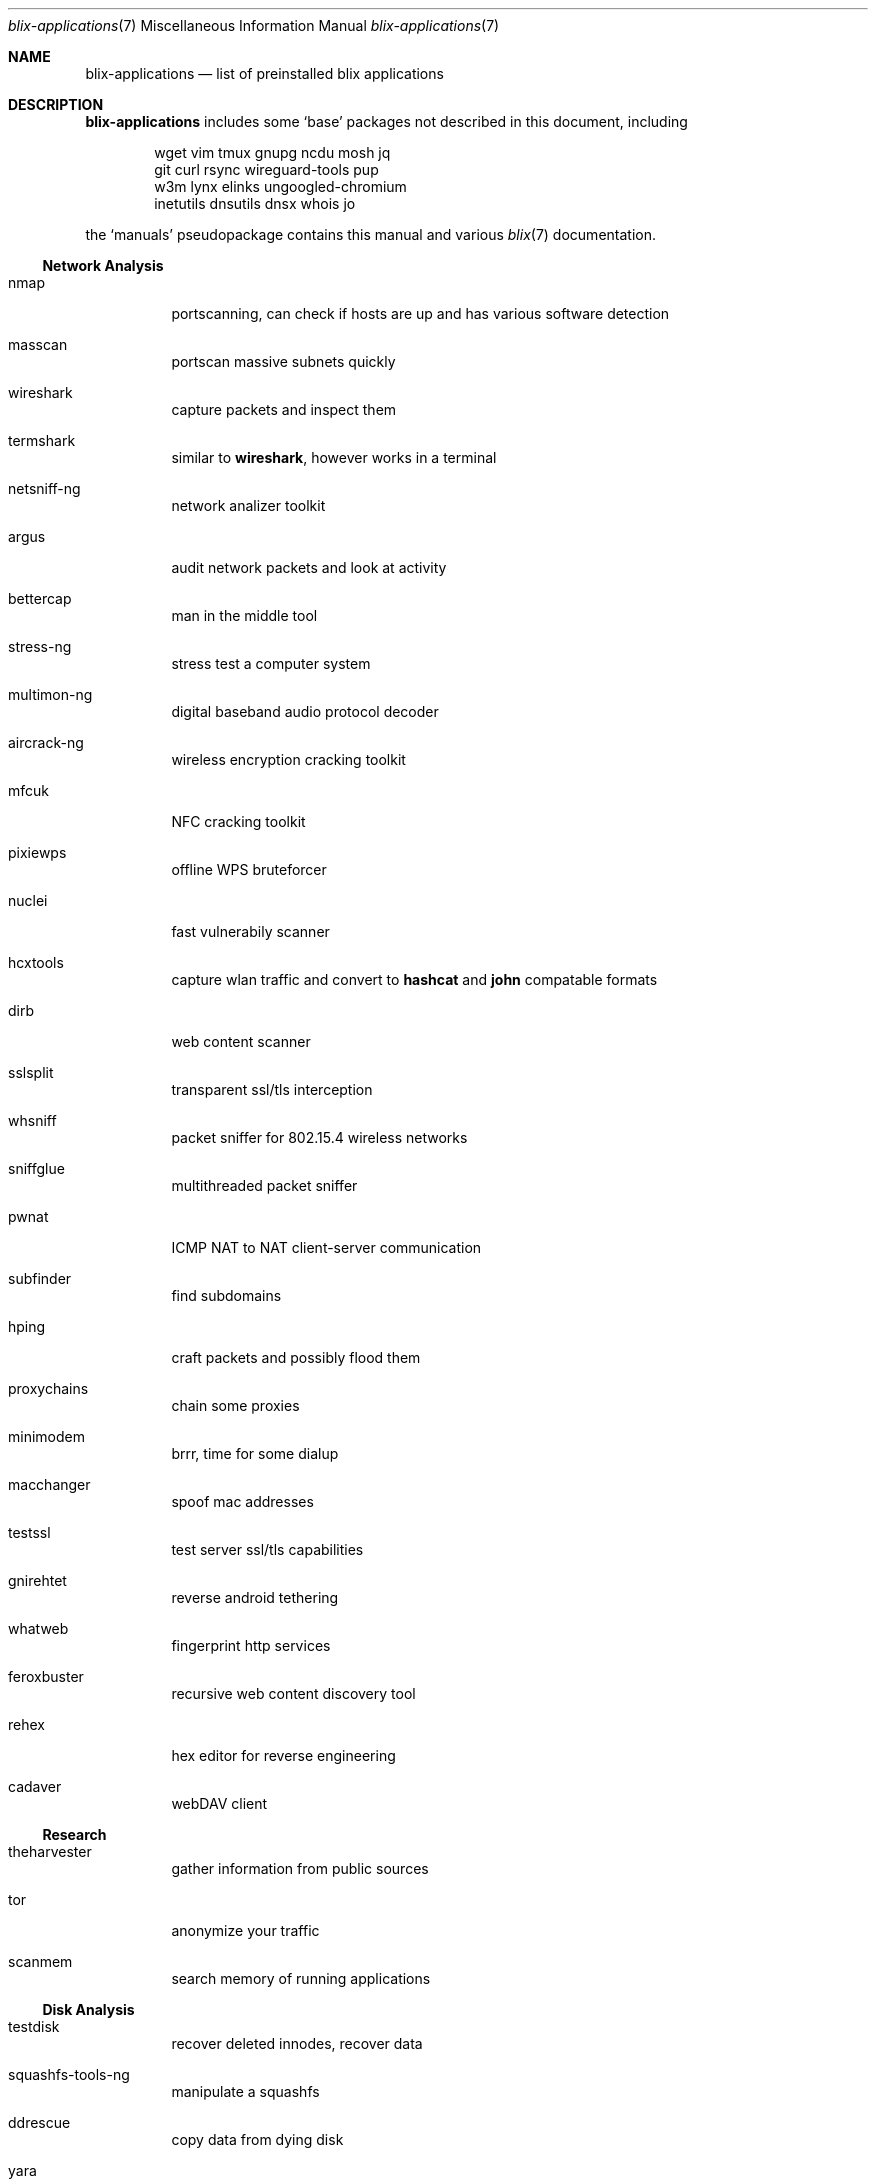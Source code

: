 .Dd May 18, 2023
.Dt blix-applications 7
.Os
.
.Sh NAME
.Nm blix-applications
.Nd list of preinstalled blix applications
.
.Sh DESCRIPTION
.Nm
includes some
.Ql base
packages not described in this document, including
.Bd -literal -offset indent
wget vim tmux gnupg ncdu mosh jq
git curl rsync wireguard-tools pup
w3m lynx elinks ungoogled-chromium
inetutils dnsutils dnsx whois jo
.Ed
.
.Pp
the
.Ql manuals
pseudopackage contains this manual and various
.Xr blix 7
documentation.
.
.Ss Network Analysis
.Bl -tag -width Ds
.It nmap
portscanning, can check if hosts are up and has various software detection
.It masscan
portscan massive subnets quickly
.It wireshark
capture packets and inspect them
.It termshark
similar to
.Cm wireshark ,
however works in a terminal
.It netsniff-ng
network analizer toolkit
.It argus
audit network packets and look at activity
.It bettercap
man in the middle tool
.It stress-ng
stress test a computer system
.It multimon-ng
digital baseband audio protocol decoder
.It aircrack-ng
wireless encryption cracking toolkit
.It mfcuk
NFC cracking toolkit
.It pixiewps
offline WPS bruteforcer
.It nuclei
fast vulnerabily scanner
.It hcxtools
capture wlan traffic and convert to
.Cm hashcat
and
.Cm john
compatable formats
.It dirb
web content scanner
.It sslsplit
transparent ssl/tls interception
.It whsniff
packet sniffer for 802.15.4 wireless networks
.It sniffglue
multithreaded packet sniffer
.It pwnat
ICMP NAT to NAT client-server communication
.It subfinder
find subdomains
.It hping
craft packets and possibly flood them
.It proxychains
chain some proxies
.It minimodem
brrr, time for some dialup
.It macchanger
spoof mac addresses
.It testssl
test server ssl/tls capabilities
.It gnirehtet
reverse android tethering
.It whatweb
fingerprint http services
.It feroxbuster
recursive web content discovery tool
.It rehex
hex editor for reverse engineering
.It cadaver
webDAV client
.El
.
.Ss Research
.Bl -tag -width Ds
.It theharvester
gather information from public sources
.It tor
anonymize your traffic
.It scanmem
search memory of running applications
.El
.
.Ss Disk Analysis
.Bl -tag -width Ds
.It testdisk
recover deleted innodes, recover data
.It squashfs-tools-ng
manipulate a squashfs
.It ddrescue
copy data from dying disk
.It yara
identify and classify malware
.It spyre
IOC scanner
.It snowman
C/C++ decompiler
.\".It volatility
.\"memory forsenics framework
.It stegseek
seek for steganography in images
.It apktool
inspect apk files
.It jadx
decompile dex (the stuff in apks) files to java
.It adbfs-rootless
mount android phones on linux
.It ghidra
reverse engineering suite made by the NSA
.It ursadb
database for indexing malware
.It android-udev-rules
usb stuff for android
.It valgrind
framework for building analysis tools
.It dos2unix
convert those pesky line endings
.It file
inspect file metadata
.It exiftool
look at exif image metadata
.It foremost
recover files based on their contents
.It pngcheck
check if png is really an image
.It docker
run containers and stuff
.It xcd
lovely hexdump utility
.It trufflehog
search through git histories
.It sleuthkit
a collection of digital forensics tools
.It radare2
command-line reverse-engineering framework
.It cutter
gui reverse engineering platform
.It clamav
antivirus engine
.It msitools
view metadata and extract contents from windows msi files
.It cabextract
extract contents of windows cab files, which may be in exes
.It p7zip
extract 7z files
.It unrar
extract rar files
.It unzip
extract zip files
.El
.
.Ss Exploits
.Bl -tag -width Ds
.It doona
bruteforce exploit detector
.It metasploit
big database of known exploits
.It twa
tiny web auditor
.It wifite2
wireless network auditor
.It wpscan
wordpress vulnerability scanner
.It wfuzz
web content fuzzer
.It zap
web penetration testing
.It sqlmap
automatic sql injection and database takeover
.It thc-hydra
fast network login cracker
.It routersploit
test for common router vulnerabilities. needs to be run in a
.Cm nix-shell -p
.It dsniff
network auditing and penetration testing
.It dnschef
DNS proxy for penetration testing
.El
.
.Ss Crackers
.Bl -tag -width Ds
.It john
john the ripper, very nice hash cracker
.It hashcat
another hash cracker
.It mfoc
mifare classic offline cracker
.\".It pyrit
.\"gpu WPA/WPA2 hash cracker
.It crunch
generate wordlists
.It diceware
generate passwords using wordlists
.It crowbar
bruteforcing tool
.It cowpatty
offline dictionary attack against WPA/WPA2
.It bully
retreive WPA/WPA2 passphrase from WPS
.\".It deepsea
.\"phishing tool
.It reaverwps
bruteforce wifi
.It amass
dns enumeration and network mapping
.It medusa
speedy login bruteforcer
.It cupp.py
Common User Password Profiler
.El
.
.Ss Security Scan
.Bl -tag -width Ds
.It lynis
scan your computer for vulnerabilities and hardening tips
.It chkrootkit
search for rootkits
.El
.
.Ss Development
.Bl -tag -width Ds
.It arudino
arduino ide
.It python3Packages.pip
install python packages from pypi
.\".It ino
.\"command line arduino toolkit
.El
.
.Ss Disclosure
.Bl -tag -width Ds
.It catgirl
lovely irc client
.It tmate
terminal screen sharing
.El
.
.Sh AUTHORS
.An xfnw Aq Mt xfnw@riseup.net
